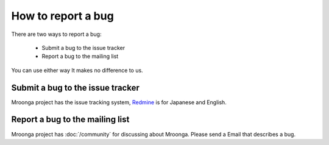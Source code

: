 .. -*- rst -*-
.. Mroonga Project

.. highlightlang:: none

How to report a bug
===================

There are two ways to report a bug:

  * Submit a bug to the issue tracker
  * Report a bug to the mailing list

You can use either way It makes no difference to us.

Submit a bug to the issue tracker
---------------------------------

Mroonga project has the issue tracking system, `Redmine
<http://redmine.groonga.org/projects/mroonga/issues>`_ 
is for Japanese and English.

Report a bug to the mailing list
--------------------------------

Mroonga project has :doc:`/community` for discussing about Mroonga.
Please send a Email that describes a bug.
